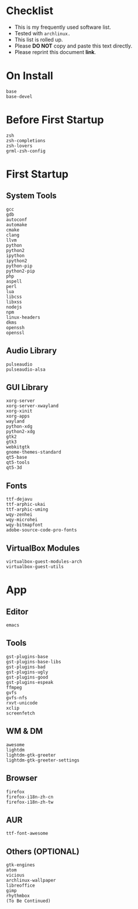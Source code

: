 * Checklist

- This is my frequently used software list.
- Tested with =archlinux.=
- This list is rolled up.
- Please *DO NOT* copy and paste this text directly.
- Please reprint this document *link*.

* On Install

#+BEGIN_SRC
base
base-devel
#+END_SRC

* Before First Startup

#+BEGIN_SRC
zsh
zsh-completions
zsh-lovers
grml-zsh-config
#+END_SRC

* First Startup

** System Tools

#+BEGIN_SRC
gcc
gdb
autoconf
automake
cmake
clang
llvm
python
python2
ipython
ipython2
python-pip
python2-pip
php
aspell
perl
lua
libcss
libxss
nodejs
npm
linux-headers
dkms
openssh
openssl
#+END_SRC

** Audio Library

#+BEGIN_SRC
pulseaudio
pulseaudio-alsa
#+END_SRC

** GUI Library

#+BEGIN_SRC
xorg-server
xorg-server-xwayland
xorg-xinit
xorg-apps
wayland
python-xdg
python2-xdg
gtk2
gtk3
webkitgtk
gnome-themes-standard
qt5-base
qt5-tools
qt5-3d
#+END_SRC

** Fonts

#+BEGIN_SRC
ttf-dejavu
ttf-arphic-ukai
ttf-arphic-uming
wqy-zenhei
wqy-microhei
wqy-bitmapfont
adobe-source-code-pro-fonts
#+END_SRC

** VirtualBox Modules

#+BEGIN_SRC
virtualbox-guest-modules-arch
virtualbox-guest-utils
#+END_SRC

* App

** Editor

#+BEGIN_SRC
emacs
#+END_SRC

** Tools

#+BEGIN_SRC
gst-plugins-base
gst-plugins-base-libs
gst-plugins-bad
gst-plugins-ugly
gst-plugins-good
gst-plugins-espeak
ffmpeg
gvfs
gvfs-nfs
rxvt-unicode
xclip
screenfetch
#+END_SRC

** WM & DM

#+BEGIN_SRC
awesome
lightdm
lightdm-gtk-greeter
lightdm-gtk-greeter-settings
#+END_SRC

** Browser

#+BEGIN_SRC
firefox
firefox-i18n-zh-cn
firefox-i18n-zh-tw
#+END_SRC

** AUR

#+BEGIN_SRC
ttf-font-awesome
#+END_SRC

** Others (OPTIONAL)

#+BEGIN_SRC
gtk-engines
atom
vicious
archlinux-wallpaper
libreoffice
gimp
rhythmbox
(To Be Continued)
#+END_SRC
